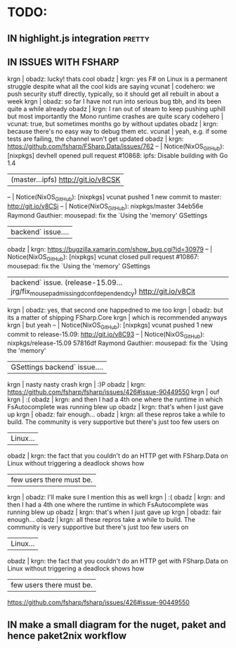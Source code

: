 # *scratch* buffer for creating quick outlines

* TODO:
** IN highlight.js integration                                       :pretty:
** IN ISSUES WITH FSHARP
    
    krgn | obadz: lucky! thats cool                                                                                           
   obadz | krgn: yes F# on Linux is a permanent struggle despite what all the cool kids are saying                            
  vcunat | codehero: we push security stuff directly, typically, so it should get all rebuilt in about a week                 
    krgn | obadz: so far I have not run into serious bug tbh, and its been quite a while already                              
   obadz | krgn: I ran out of steam to keep pushing uphill but most importantly the Mono runtime crashes are quite scary      
codehero | vcunat: true, but sometimes months go by without updates                                                           
   obadz | krgn: because there's no easy way to debug them etc.                                                               
  vcunat | yeah, e.g. if some tests are failing, the channel won't get updated                                                
   obadz | krgn: https://github.com/fsharp/FSharp.Data/issues/762                                                             
      -- | Notice(NixOS_GitHub): [nixpkgs] devhell opened pull request #10868: ipfs: Disable building with Go 1.4             
         | (master...ipfs) http://git.io/v8CSK |
      -- | Notice(NixOS_GitHub): [nixpkgs] vcunat pushed 1 new commit to master: http://git.io/v8CSi                          
      -- | Notice(NixOS_GitHub): nixpkgs/master 34eb56e Raymond Gauthier: mousepad: fix the `Using the 'memory' GSettings     
         | backend` issue....                                                                                                 
   obadz | krgn: https://bugzilla.xamarin.com/show_bug.cgi?id=30979                                                           
      -- | Notice(NixOS_GitHub): [nixpkgs] vcunat closed pull request #10867: mousepad: fix the `Using the 'memory' GSettings 
         | backend` issue. (release-15.09...jrg/fix_mousepad_missing_dconf_dependendcy) http://git.io/v8Cit                   
    krgn | obadz: yes, that second one happedned to me too                                                                    
    krgn | obadz: but its a matter of shipping FSharp.Core                                                                    
    krgn | which is recommended anyways                                                                                       
    krgn | but yeah                                                                                                           
      -- | Notice(NixOS_GitHub): [nixpkgs] vcunat pushed 1 new commit to release-15.09: http://git.io/v8C93                   
      -- | Notice(NixOS_GitHub): nixpkgs/release-15.09 57816df Raymond Gauthier: mousepad: fix the `Using the 'memory'        
         | GSettings backend` issue....                                                                                       
    krgn | nasty nasty crash                                                                                                  
    krgn | :)P                                                                                                                
   obadz | krgn: https://github.com/fsharp/fsharp/issues/426#issue-90449550                                                   
    krgn | ouf                                                                                                                
    krgn | :(                                                                                                                 
   obadz | krgn: and then I had a 4th one where the runtime in which FsAutocomplete was running blew up                       
   obadz | krgn: that's when I just gave up                                                                                   
    krgn | obadz: fair enough...                                                                                              
   obadz | krgn: all these repros take a while to build. The community is very supportive but there's just too few users on   
         | Linux...                                                                                                           
   obadz | krgn: the fact that you couldn't do an HTTP get with FSharp.Data on Linux without triggering a deadlock shows how  
         | few users there must be.                                                                                           
    krgn | obadz: I'll make sure I mention this as well                                                                       
    krgn | :(                                                                                                                  
   obadz | krgn: and then I had a 4th one where the runtime in which FsAutocomplete was running blew up                        
   obadz | krgn: that's when I just gave up                                                                                    
    krgn | obadz: fair enough...                                                                                               
   obadz | krgn: all these repros take a while to build. The community is very supportive but there's just too few users on    
         | Linux...                                                                                                            
   obadz | krgn: the fact that you couldn't do an HTTP get with FSharp.Data on Linux without triggering a deadlock shows how   
         | few users there must be.                                                                                            

    https://github.com/fsharp/fsharp/issues/426#issue-90449550
** IN make a small diagram for the nuget, paket and hence paket2nix workflow 
